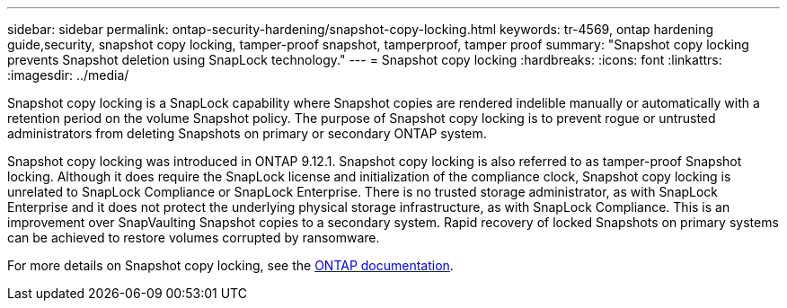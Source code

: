 ---
sidebar: sidebar
permalink: ontap-security-hardening/snapshot-copy-locking.html
keywords: tr-4569, ontap hardening guide,security, snapshot copy locking, tamper-proof snapshot, tamperproof, tamper proof
summary: "Snapshot copy locking prevents Snapshot deletion using SnapLock technology."
---
= Snapshot copy locking
:hardbreaks:
:icons: font
:linkattrs:
:imagesdir: ../media/

[.lead]
Snapshot copy locking is a SnapLock capability where Snapshot copies are rendered indelible manually or automatically with a retention period on the volume Snapshot policy. The purpose of Snapshot copy locking is to prevent rogue or untrusted administrators from deleting Snapshots on primary or secondary ONTAP system.

Snapshot copy locking was introduced in ONTAP 9.12.1. Snapshot copy locking is also referred to as tamper-proof Snapshot locking. Although it does require the SnapLock license and initialization of the compliance clock, Snapshot copy locking is unrelated to SnapLock Compliance or SnapLock Enterprise. There is no trusted storage administrator, as with SnapLock Enterprise and it does not protect the underlying physical storage infrastructure, as with SnapLock Compliance. This is an improvement over SnapVaulting Snapshot copies to a secondary system. Rapid recovery of locked Snapshots on primary systems can be achieved to restore volumes corrupted by ransomware.

For more details on Snapshot copy locking, see the link:../snaplock/snapshot-lock-concept.html[ONTAP documentation].

//6-24-24 ontapdoc-1938